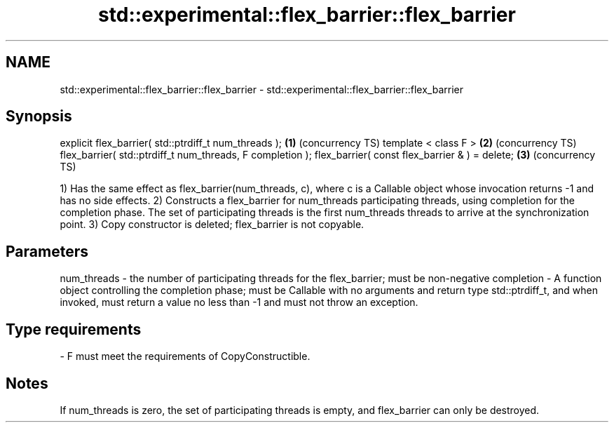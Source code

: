 .TH std::experimental::flex_barrier::flex_barrier 3 "2020.03.24" "http://cppreference.com" "C++ Standard Libary"
.SH NAME
std::experimental::flex_barrier::flex_barrier \- std::experimental::flex_barrier::flex_barrier

.SH Synopsis

explicit flex_barrier( std::ptrdiff_t num_threads );      \fB(1)\fP (concurrency TS)
template < class F >                                      \fB(2)\fP (concurrency TS)
flex_barrier( std::ptrdiff_t num_threads, F completion );
flex_barrier( const flex_barrier & ) = delete;            \fB(3)\fP (concurrency TS)

1) Has the same effect as flex_barrier(num_threads, c), where c is a Callable object whose invocation returns -1 and has no side effects.
2) Constructs a flex_barrier for num_threads participating threads, using completion for the completion phase. The set of participating threads is the first num_threads threads to arrive at the synchronization point.
3) Copy constructor is deleted; flex_barrier is not copyable.

.SH Parameters


num_threads - the number of participating threads for the flex_barrier; must be non-negative
completion  - A function object controlling the completion phase; must be Callable with no arguments and return type std::ptrdiff_t, and when invoked, must return a value no less than -1 and must not throw an exception.
.SH Type requirements
-
F must meet the requirements of CopyConstructible.


.SH Notes

If num_threads is zero, the set of participating threads is empty, and flex_barrier can only be destroyed.



